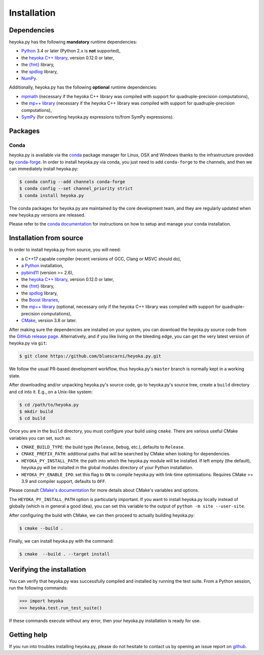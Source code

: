 Installation
============

Dependencies
------------

heyoka.py has the following **mandatory** runtime dependencies:

* `Python <https://www.python.org/>`__ 3.4 or later (Python 2.x is
  **not** supported),
* the `heyoka C++ library <https://github.com/bluescarni/heyoka>`__,
  version 0.12.0 or later,
* the `{fmt} <https://fmt.dev/latest/index.html>`__ library,
* the `spdlog <https://github.com/gabime/spdlog>`__ library,
* `NumPy <https://numpy.org/>`__.

Additionally, heyoka.py has the following **optional** runtime
dependencies:

* `mpmath <https://mpmath.org/>`__ (necessary if the heyoka C++ library
  was compiled with support for quadruple-precision computations),
* the `mp++ library <https://github.com/bluescarni/mppp>`__ (necessary if the heyoka C++ library
  was compiled with support for quadruple-precision computations),
* `SymPy <https://www.sympy.org/en/index.html>`__ (for converting heyoka.py
  expressions to/from SymPy expressions).

Packages
--------

Conda
^^^^^

heyoka.py is available via the `conda <https://conda.io/docs/>`__
package manager for Linux, OSX and Windows
thanks to the infrastructure provided by `conda-forge <https://conda-forge.org/>`__.
In order to install heyoka.py via conda, you just need to add ``conda-forge``
to the channels, and then we can immediately install heyoka.py:

.. code-block:: console

   $ conda config --add channels conda-forge
   $ conda config --set channel_priority strict
   $ conda install heyoka.py

The conda packages for heyoka.py are maintained by the core development team,
and they are regularly updated when new heyoka.py versions are released.

Please refer to the `conda documentation <https://conda.io/docs/>`__
for instructions on how to setup and manage
your conda installation.

Installation from source
------------------------

In order to install heyoka.py from source, you will need:

* a C++17 capable compiler (recent versions of GCC,
  Clang or MSVC should do),
* a `Python <https://www.python.org/>`__ installation,
* `pybind11 <https://github.com/pybind/pybind11>`__ (version >= 2.6),
* the `heyoka C++ library <https://github.com/bluescarni/heyoka>`__,
  version 0.12.0 or later,
* the `{fmt} <https://fmt.dev/latest/index.html>`__ library,
* the `spdlog <https://github.com/gabime/spdlog>`__ library,
* the `Boost libraries <https://www.boost.org/>`__,
* the `mp++ library <https://github.com/bluescarni/mppp>`__ (optional,
  necessary only if the heyoka C++ library
  was compiled with support for quadruple-precision computations),
* `CMake <https://cmake.org/>`__, version 3.8 or later.

After making sure the dependencies are installed on your system, you can
download the heyoka.py source code from the
`GitHub release page <https://github.com/bluescarni/heyoka.py/releases>`__. Alternatively,
and if you like living on the bleeding edge, you can get the very latest
version of heyoka.py via ``git``:

.. code-block:: console

   $ git clone https://github.com/bluescarni/heyoka.py.git

We follow the usual PR-based development workflow, thus heyoka.py's ``master``
branch is normally kept in a working state.

After downloading and/or unpacking heyoka.py's
source code, go to heyoka.py's
source tree, create a ``build`` directory and ``cd`` into it. E.g.,
on a Unix-like system:

.. code-block:: console

   $ cd /path/to/heyoka.py
   $ mkdir build
   $ cd build

Once you are in the ``build`` directory, you must configure your build
using ``cmake``. There are various useful CMake variables you can set,
such as:

* ``CMAKE_BUILD_TYPE``: the build type (``Release``, ``Debug``, etc.),
  defaults to ``Release``.
* ``CMAKE_PREFIX_PATH``: additional paths that will be searched by CMake
  when looking for dependencies.
* ``HEYOKA_PY_INSTALL_PATH``: the path into which the heyoka.py module
  will be installed. If left empty (the default), heyoka.py will be installed
  in the global modules directory of your Python installation.
* ``HEYOKA_PY_ENABLE_IPO``: set this flag to ``ON`` to compile heyoka.py
  with link-time optimisations. Requires CMake >= 3.9 and compiler support,
  defaults to ``OFF``.

Please consult `CMake's documentation <https://cmake.org/cmake/help/latest/>`_
for more details about CMake's variables and options.

The ``HEYOKA_PY_INSTALL_PATH`` option is particularly important. If you
want to install heyoka.py locally instead of globally (which is in general
a good idea), you can set this variable to the output of
``python -m site --user-site``.

After configuring the build with CMake, we can then proceed to actually
building heyoka.py:

.. code-block:: console

   $ cmake --build .

Finally, we can install heyoka.py with the command:

.. code-block:: console

   $ cmake  --build . --target install

Verifying the installation
--------------------------

You can verify that heyoka.py was successfully compiled and
installed by running the test suite. From a
Python session, run the following commands:

.. code-block:: python

   >>> import heyoka
   >>> heyoka.test.run_test_suite()

If these commands execute without any error, then
your heyoka.py installation is ready for use.

Getting help
------------

If you run into troubles installing heyoka.py, please do not hesitate
to contact us by opening an issue report on `github <https://github.com/bluescarni/heyoka.py/issues>`__.
